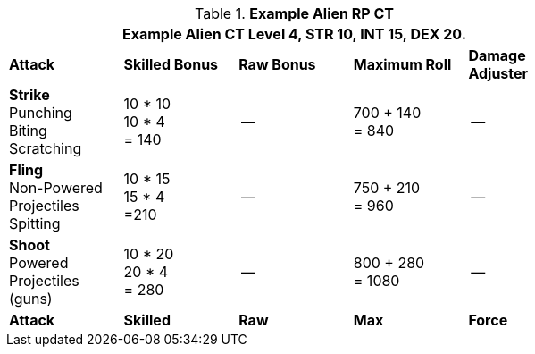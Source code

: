 // Table 11.9 Alien RP Example CT new for 6.0
.*Example Alien RP CT*
[width="75%",cols="5*^",frame="all", stripes="even"]
|===
5+<|Example Alien CT Level 4, STR 10, INT 15, DEX 20. 

s|Attack
s|Skilled Bonus
s|Raw Bonus
s|Maximum Roll
s|Damage Adjuster

|*Strike* +
Punching +
Biting +
Scratching
|10 * 10 +
10 * 4 +
= 140
|--
|700 + 140 +
= 840
|--

|*Fling* +
Non-Powered +
Projectiles +
Spitting

|10 * 15 +
15 * 4 +
=210
|--
|750 + 210 +
= 960
|--

|*Shoot* +
Powered +
Projectiles +
(guns)
|10 * 20 +
20 * 4 +
= 280
|--
|800 + 280 +
= 1080
|--

s|Attack
s|Skilled
s|Raw
s|Max
s|Force
|===
